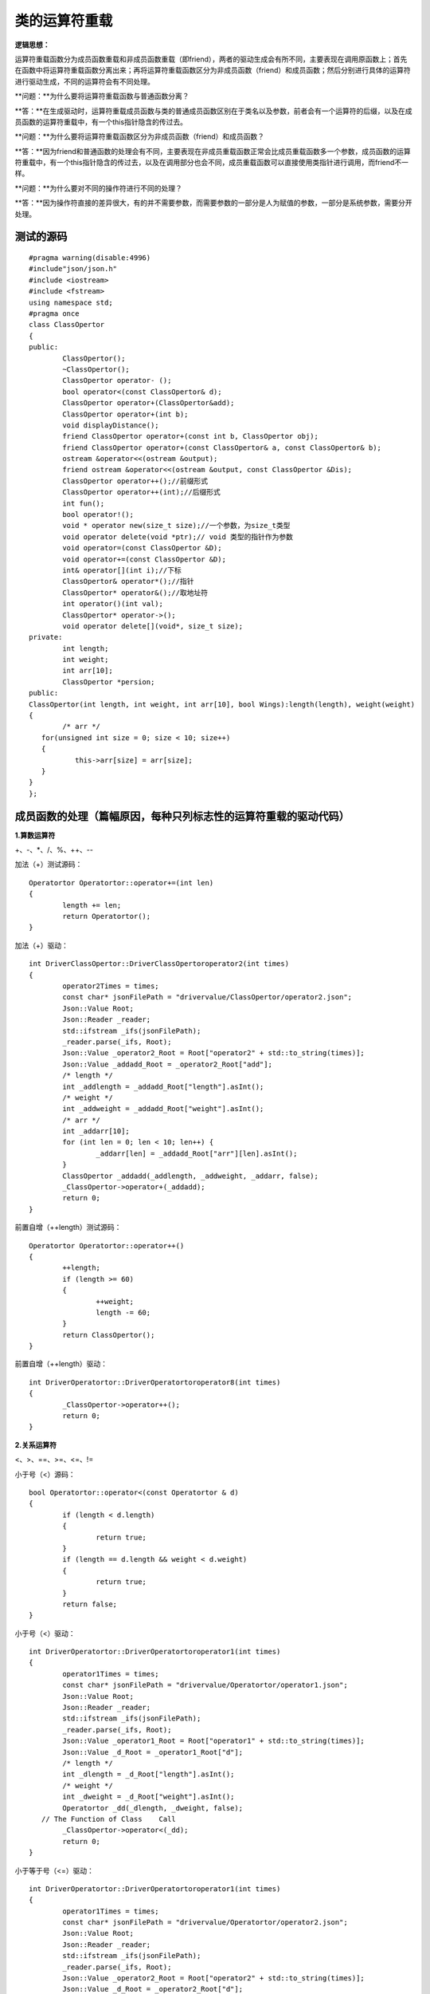 类的运算符重载
=============

**逻辑思想：**

运算符重载函数分为成员函数重载和非成员函数重载（即friend），两者的驱动生成会有所不同，主要表现在调用原函数上；首先在函数中将运算符重载函数分离出来；再将运算符重载函数区分为非成员函数（friend）和成员函数；然后分别进行具体的运算符进行驱动生成，不同的运算符会有不同处理。

**问题：**为什么要将运算符重载函数与普通函数分离？

**答：**在生成驱动时，运算符重载成员函数与类的普通成员函数区别在于类名以及参数，前者会有一个运算符的后缀，以及在成员函数的运算符重载中，有一个this指针隐含的传过去。

**问题：**为什么要将运算符重载函数区分为非成员函数（friend）和成员函数？

**答：**因为friend和普通函数的处理会有不同，主要表现在非成员重载函数正常会比成员重载函数多一个参数，成员函数的运算符重载中，有一个this指针隐含的传过去，以及在调用部分也会不同，成员重载函数可以直接使用类指针进行调用，而friend不一样。

**问题：**为什么要对不同的操作符进行不同的处理？

**答：**因为操作符直接的差异很大，有的并不需要参数，而需要参数的一部分是人为赋值的参数，一部分是系统参数，需要分开处理。


测试的源码
-----------------------

::

	#pragma warning(disable:4996)
	#include"json/json.h"
	#include <iostream>
	#include <fstream>
	using namespace std;
	#pragma once
	class ClassOpertor
	{
	public:
		ClassOpertor();
		~ClassOpertor();
		ClassOpertor operator- ();
		bool operator<(const ClassOpertor& d);
		ClassOpertor operator+(ClassOpertor&add);
		ClassOpertor operator+(int b);
		void displayDistance();
		friend ClassOpertor operator+(const int b, ClassOpertor obj);
		friend ClassOpertor operator+(const ClassOpertor& a, const ClassOpertor& b);
		ostream &operator<<(ostream &output);
		friend ostream &operator<<(ostream &output, const ClassOpertor &Dis);
		ClassOpertor operator++();//前缀形式
		ClassOpertor operator++(int);//后缀形式
		int fun();
		bool operator!();
		void * operator new(size_t size);//一个参数，为size_t类型
		void operator delete(void *ptr);// void 类型的指针作为参数
		void operator=(const ClassOpertor &D);
		void operator+=(const ClassOpertor &D);
		int& operator[](int i);//下标
		ClassOpertor& operator*();//指针
		ClassOpertor* operator&();//取地址符
		int operator()(int val); 
		ClassOpertor* operator->();
		void operator delete[](void*, size_t size);
	private:
		int length;
		int weight;
		int arr[10];
		ClassOpertor *persion;
	public:
	ClassOpertor(int length, int weight, int arr[10], bool Wings):length(length), weight(weight)
	{
		/* arr */
	   for(unsigned int size = 0; size < 10; size++)
	   {
		   this->arr[size] = arr[size];
	   }
	}
	};



成员函数的处理（篇幅原因，每种只列标志性的运算符重载的驱动代码）
-----------------------

**1.算数运算符**

+、-、*、/、%、++、--

加法（+）测试源码：

::

	Operatortor Operatortor::operator+=(int len)
	{
		length += len;
		return Operatortor();
	}

加法（+）驱动：

::

	int DriverClassOpertor::DriverClassOpertoroperator2(int times)
	{
		operator2Times = times;
		const char* jsonFilePath = "drivervalue/ClassOpertor/operator2.json";
		Json::Value Root;
		Json::Reader _reader;
		std::ifstream _ifs(jsonFilePath);
		_reader.parse(_ifs, Root);
		Json::Value _operator2_Root = Root["operator2" + std::to_string(times)];
		Json::Value _addadd_Root = _operator2_Root["add"];
		/* length */
		int _addlength = _addadd_Root["length"].asInt();
		/* weight */
		int _addweight = _addadd_Root["weight"].asInt();
		/* arr */
		int _addarr[10];
		for (int len = 0; len < 10; len++) {
			_addarr[len] = _addadd_Root["arr"][len].asInt();
		}
		ClassOpertor _addadd(_addlength, _addweight, _addarr, false);
		_ClassOpertor->operator+(_addadd);
		return 0;
	}


前置自增（++length）测试源码：

::

	Operatortor Operatortor::operator++()
	{
		++length;
		if (length >= 60)
		{
			++weight;
			length -= 60;
		}
		return ClassOpertor();
	}

前置自增（++length）驱动：

::

	int DriverOperatortor::DriverOperatortoroperator8(int times)
	{
		_ClassOpertor->operator++();
		return 0;
	}


**2.关系运算符**

<、>、==、>=、<=、!=

小于号（<）源码：

::

	bool Operatortor::operator<(const Operatortor & d)
	{
		if (length < d.length)
		{
			return true;
		}
		if (length == d.length && weight < d.weight)
		{
			return true;
		}
		return false;
	}
	
	
小于号（<）驱动：

::

	int DriverOperatortor::DriverOperatortoroperator1(int times)
	{
		operator1Times = times;
		const char* jsonFilePath = "drivervalue/Operatortor/operator1.json";
		Json::Value Root;
		Json::Reader _reader;
		std::ifstream _ifs(jsonFilePath);
		_reader.parse(_ifs, Root);
		Json::Value _operator1_Root = Root["operator1" + std::to_string(times)];
		Json::Value _d_Root = _operator1_Root["d"];
		/* length */
		int _dlength = _d_Root["length"].asInt();
		/* weight */
		int _dweight = _d_Root["weight"].asInt();  
		Operatortor _dd(_dlength, _dweight, false);
	   // The Function of Class    Call
		_ClassOpertor->operator<(_dd);
		return 0;
	}


小于等于号（<=）驱动：

::

	int DriverOperatortor::DriverOperatortoroperator1(int times)
	{
		operator1Times = times;
		const char* jsonFilePath = "drivervalue/Operatortor/operator2.json";
		Json::Value Root;
		Json::Reader _reader;
		std::ifstream _ifs(jsonFilePath);
		_reader.parse(_ifs, Root);
		Json::Value _operator2_Root = Root["operator2" + std::to_string(times)];
		Json::Value _d_Root = _operator2_Root["d"];
		/* length */
		int _dlength = _d_Root["length"].asInt();
		/* weight */
		int _dweight = _d_Root["weight"].asInt();  
		Operatortor _dd(_dlength, _dweight, false);
	   // The Function of Class    Call
		_ClassOpertor->operator<=(_dd);
		return 0;
	}


**3.赋值运算符**

-=、+=、/=、*=、%=、&=、 ^=、 |=、 <<=、 >>=、=

=赋值运算符

::

	int DriverClassOpertor::DriverClassOpertoroperator12(int times)
	{
		operator12Times = times;
		const char* jsonFilePath = "drivervalue/ClassOpertor/operator12.json";
		Json::Value Root;
		Json::Reader _reader;
		std::ifstream _ifs(jsonFilePath);
		_reader.parse(_ifs, Root);
		Json::Value _operator12_Root = Root["operator12" + std::to_string(times)];
		Json::Value _DD_Root = _operator12_Root["D"];
		/* length */
		int _Dlength = _DD_Root["length"].asInt();
		/* weight */
		int _Dweight = _DD_Root["weight"].asInt();
		/* arr */
		int _Darr[10];
		for (int len = 0; len < 10; len++) {
			_Darr[len] = _DD_Root["arr"][len].asInt();
		}
		ClassOpertor _DD(_Dlength, _Dweight, _Darr, false);
		//The Function of Class    Call
		_ClassOpertor->operator=(_DD);
		return 0;
	}


+=赋值运算符

::

	int DriverClassOpertor::DriverClassOpertoroperator13(int times)
	{
		operator13Times = times;
		const char* jsonFilePath = "drivervalue/ClassOpertor/operator13.json";
		Json::Value Root;
		Json::Reader _reader;
		std::ifstream _ifs(jsonFilePath);
		_reader.parse(_ifs, Root);
		Json::Value _operator13_Root = Root["operator13" + std::to_string(times)];
		Json::Value _DD_Root = _operator13_Root["D"];
		/* length */
		int _Dlength = _DD_Root["length"].asInt(); 
		/* weight */
		int _Dweight = _DD_Root["weight"].asInt();
		/* arr */
		int _Darr[10];
		for (int len = 0; len < 10; len++) {
			_Darr[len] = _DD_Root["arr"][len].asInt();
		}
		ClassOpertor _DD(_Dlength, _Dweight, _Darr, false);
		//The Function of Class    Call
		_ClassOpertor->operator+=(_DD);
		return 0;
	}


**4.单目运算符**

+（正）、-（负）、*（指针）、&（取地址）

&(取地址)

::

	int DriverClassOpertor::DriverClassOpertoroperator16(int times)
	{
		operator16Times = times;
		const char* jsonFilePath = "drivervalue/ClassOpertor/operator16.json";
		Json::Value Root;
		Json::Reader _reader;
		std::ifstream _ifs(jsonFilePath);
		_reader.parse(_ifs, Root);
		Json::Value _operator16_Root = Root["operator16" + std::to_string(times)];
		_ClassOpertor->operator&();
		return 0;
	}
	
	
-（负）运算符

::

	int DriverClassOpertor::DriverClassOpertoroperator0(int times)
	{
		_ClassOpertor->operator-();
		return 0;
	}


**5.逻辑运算符和位运算符**

&、|、^、&&、||、！、<<(左移)、>>(右移)、~（按位取反）

&&和||不建议重载运算符。

**问题：**为什么不建议重载&&和||？

**答：**逻辑&&和逻辑||运算符是可以重载的，但是重载不能实现逻辑&&和逻辑||运算符的短路功能。

::

	!=（逻辑非运算符）
	int DriverClassOpertor::DriverClassOpertoroperator9(int times)
	{
		operator9Times = times;
		const char* jsonFilePath = "drivervalue/ClassOpertor/operator9.json";
		Json::Value Root;
		Json::Reader _reader;
		std::ifstream _ifs(jsonFilePath);
		_reader.parse(_ifs, Root);
		Json::Value _operator9_Root = Root["operator9" + std::to_string(times)];
		_ClassOpertor->operator!();
		return 0;
	}



**6.流运算符**

<<、>>

对于C++的输入输出流的重载函数来说，参数output我们在驱动赋值时并不需要去定义和赋值，可以直接使用cout，即标准c++的输出函数。

<<输出流的源码：

::

	ostream & ClassOpertor::operator<<(ostream & output)
	{
		return output;
	}
	<<输出流运算符
	int DriverClassOpertor::DriverClassOpertoroperator5(int times)
	{	
		_ClassOpertor->operator<<(cout);
		return 0;
	}



**7.空间申请与释放**

new、delete、new[]、delete[]

new运算符

::

	int DriverClassOpertor::DriverClassOpertoroperator10(int times)
	{
		operator10Times = times;
		const char* jsonFilePath = "drivervalue/ClassOpertor/operator10.json";
		Json::Value Root;
		Json::Reader _reader;
		std::ifstream _ifs(jsonFilePath);
		_reader.parse(_ifs, Root);
		Json::Value _operator10_Root = Root["operator10" + std::to_string(times)];
		/* size */
		unsigned int _size = _operator10_Root["size"].asUInt();
		_ClassOpertor->operator new(_size);
		return 0;
	}


delete运算符

::

	int DriverClassOpertor::DriverClassOpertoroperator11(int times)
	{
		operator11Times = times;
		const char* jsonFilePath = "drivervalue/ClassOpertor/operator11.json";
		Json::Value Root;
		Json::Reader _reader;
		std::ifstream _ifs(jsonFilePath);
		_reader.parse(_ifs, Root);
		Json::Value _operator11_Root = Root["operator11" + std::to_string(times)];
		/* ptr */
		void* _ptr = nullptr;
		//The Function of Class    Call
		_ClassOpertor->operator delete(_ptr);
		return 0;
	}


**8.特殊运算符**

->（类成员访问运算符）、()（函数运算符）、[]（下标运算符）、co_await、,(逗号)）

[]下标运算符源码

::

	int & ClassOpertor::operator[](int i)
	{
		int SIZE = 10;
		if (i > SIZE)
		{
			cout << "索引超过最大值" << endl;
			return arr[0];
		}
		return arr[i];
	}
	

[]下标运算符驱动

::

	int DriverClassOpertor::DriverClassOpertoroperator14(int times)
	{
		operator14Times = times;
		const char* jsonFilePath = "drivervalue/ClassOpertor/operator14.json";
		Json::Value Root;
		Json::Reader _reader;
		std::ifstream _ifs(jsonFilePath);
		_reader.parse(_ifs, Root);
		Json::Value _operator14_Root = Root["operator14" + std::to_string(times)];
		/* i */
		int _i = _operator14_Root["i"].asInt();
		_ClassOpertor->operator[](_i);
		return 0;
	}


()函数运算符

::

	int DriverClassOpertor::DriverClassOpertoroperator17(int times)
	{
		operator17Times = times;
		const char* jsonFilePath = "drivervalue/ClassOpertor/operator17.json";
		Json::Value Root;
		Json::Reader _reader;
		std::ifstream _ifs(jsonFilePath);
		_reader.parse(_ifs, Root);
		Json::Value _operator17_Root = Root["operator17" + std::to_string(times)];
		/* val */
		int _val = _operator17_Root["val"].asInt();
		_ClassOpertor->operator()(_val);
		return 0;
	}


->(类成员访问符)

::

	int DriverClassOpertor::DriverClassOpertoroperator9(int times)
	{
		_ClassOpertor->operator->();
		return 0;
	}


，（逗号运算符）

::

	int DriverClassOpertor::DriverClassOpertoroperator2(int times)
	{
		operator2Times = times;
		const char* jsonFilePath = "drivervalue/ClassOpertor/operator18.json";
		Json::Value Root;
		Json::Reader _reader;
		std::ifstream _ifs(jsonFilePath);
		_reader.parse(_ifs, Root);
		Json::Value _operator2_Root = Root["operator2" + std::to_string(times)];  
		Json::Value _rdd_Root = _operator2_Root["add"];
		/* length */
		int _rddlength = _rdd_Root["length"].asInt();
		/* weight */
		int _rddweight = _rdd_Root["weight"].asInt(); 
		/* arr */
		int _addarr[10];
		for (int len = 0; len < 10; len++) {
			_rddarr[len] = _rdd_Root["arr"][len].asInt();
		}  
		ClassOpertor _rdd(_rddlength, _rddweight, _rddarr, false);
		_ClassOpertor->operator->(_rdd); 
		return 0;
	}



非成员函数（friend）的处理
-----------------------

非成员的重载函数在驱动生成上和成员函数区别并不是很大，主要表现在以下两点：

1）、函数参数上，作为成员函数重载时，，有一个this指针隐含的传过去，不需要驱动中给它额外赋值；非成员的重载函数则没有，相同符号的重载，后者会比前者多一个参数，这里需要驱动给它赋值。

2）、调用原函数上，作为成员函数重载时，可以使用类指针进行调用重载函数，非成员的重载函数则不需要，可以直接使用。